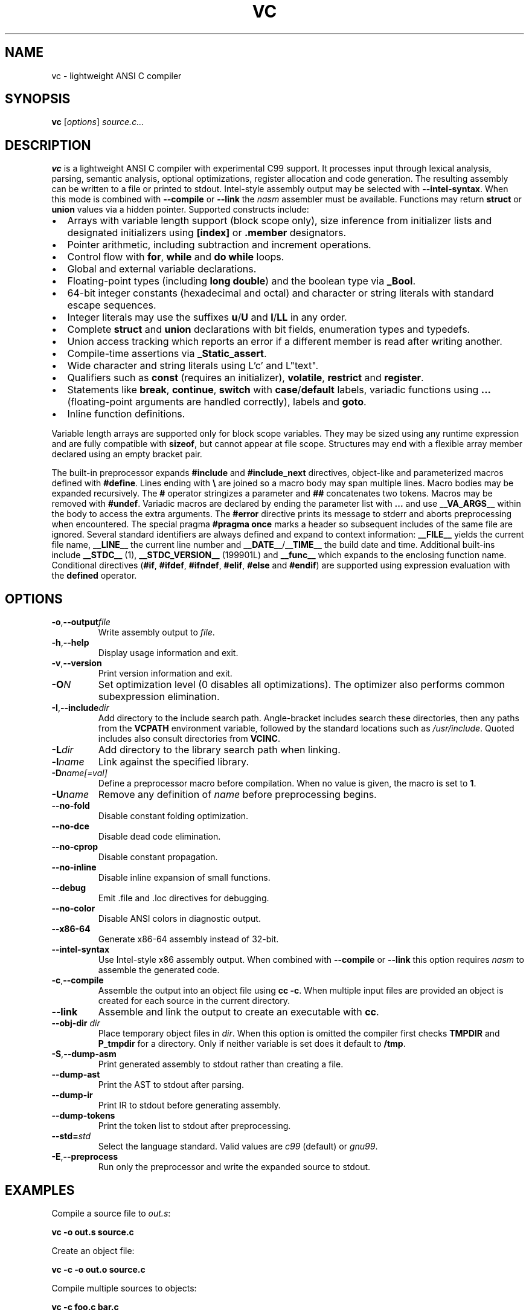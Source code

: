 .TH VC 1 "2025-06-24" "vc 0.1.0" "User Commands"
.SH NAME
vc \- lightweight ANSI C compiler
.SH SYNOPSIS
.B vc
.RI [ options ] " source.c..."
.SH DESCRIPTION
.B vc
is a lightweight ANSI C compiler with experimental C99 support.
It processes input through lexical analysis, parsing, semantic analysis,
optional optimizations, register allocation and code generation.
The resulting assembly can be written to a file or printed to stdout.
Intel-style assembly output may be selected with \fB--intel-syntax\fR.
When this mode is combined with \fB--compile\fR or \fB--link\fR the
\fInasm\fR assembler must be available.
Functions may return \fBstruct\fR or \fBunion\fR values via a hidden pointer.
Supported constructs include:
.IP \[bu] 2
Arrays with variable length support (block scope only), size inference from initializer lists and designated initializers using \fB[index]\fR or \fB.member\fR designators.
.IP \[bu] 2
Pointer arithmetic, including subtraction and increment operations.
.IP \[bu] 2
Control flow with \fBfor\fR, \fBwhile\fR and \fBdo\fR\~\fBwhile\fR loops.
.IP \[bu] 2
Global and external variable declarations.
.IP \[bu] 2
Floating\-point types (including \fBlong double\fR) and the boolean type via \fB_Bool\fR.
.IP \[bu] 2
64\-bit integer constants (hexadecimal and octal) and character or string literals with standard escape sequences.
.IP \[bu] 2
Integer literals may use the suffixes \fBu\fR/\fBU\fR and \fBl\fR/\fBLL\fR in any order.
.IP \[bu] 2
Complete \fBstruct\fR and \fBunion\fR declarations with bit fields, enumeration types and typedefs.
.IP \[bu] 2
Union access tracking which reports an error if a different member is read after writing another.
.IP \[bu] 2
Compile-time assertions via \fB_Static_assert\fR.
.IP \[bu] 2
Wide character and string literals using L'c' and L"text".
.IP \[bu] 2
Qualifiers such as \fBconst\fR (requires an initializer), \fBvolatile\fR, \fBrestrict\fR and \fBregister\fR.
.IP \[bu] 2
Statements like \fBbreak\fR, \fBcontinue\fR, \fBswitch\fR with \fBcase\fR/\fBdefault\fR labels, variadic functions using \fB...\fR (floating\-point arguments are handled correctly), labels and \fBgoto\fR.
.IP \[bu] 2
Inline function definitions.
.PP
Variable length arrays are supported only for block scope variables.
They may be sized using any runtime expression and are fully compatible
with \fBsizeof\fR, but cannot appear at file scope.  Structures may end
with a flexible array member declared using an empty bracket pair.
.PP
The built-in preprocessor expands \fB#include\fR and \fB#include_next\fR
directives, object-like
and parameterized macros defined with \fB#define\fR. Lines ending with
\fB\\\fR are joined so a macro body may span multiple lines. Macro bodies may be
expanded recursively. The \fB#\fR operator stringizes a parameter and
\fB##\fR concatenates two tokens. Macros may be removed with \fB#undef\fR.
Variadic macros are declared by ending the parameter list with \fB...\fR and
use \fB__VA_ARGS__\fR within the body to access the extra arguments.
The \fB#error\fR directive prints its message to stderr and aborts
preprocessing when encountered.  The special pragma
\fB#pragma once\fR marks a header so subsequent includes of the same
file are ignored.
Several standard identifiers are always defined and expand to context
information: \fB__FILE__\fR yields the current file name, \fB__LINE__\fR
the current line number and \fB__DATE__\fR/\fB__TIME__\fR the build date
and time. Additional built-ins include \fB__STDC__\fR (1),
\fB__STDC_VERSION__\fR (199901L) and \fB__func__\fR which expands to
the enclosing function name.
Conditional
directives (\fB#if\fR, \fB#ifdef\fR, \fB#ifndef\fR, \fB#elif\fR, \fB#else\fR
and \fB#endif\fR) are supported using expression evaluation with the
\fBdefined\fR operator.
.SH OPTIONS
.TP
.BR -o "," \fB--output\fR \fIfile\fR
Write assembly output to \fIfile\fR.
.TP
.BR -h "," \fB--help\fR
Display usage information and exit.
.TP
.BR -v "," \fB--version\fR
Print version information and exit.
.TP
.B \-O\fIN\fR
Set optimization level (0 disables all optimizations). The optimizer also
performs common subexpression elimination.
.TP
.BR -I "," \fB--include\fR \fIdir\fR
Add directory to the include search path. Angle-bracket includes search these
directories, then any paths from the \fBVCPATH\fR environment variable,
followed by the standard locations such as \fI/usr/include\fR. Quoted
includes also consult directories from \fBVCINC\fR.
.TP
.B \-L\fIdir\fR
Add directory to the library search path when linking.
.TP
.B \-l\fIname\fR
Link against the specified library.
.TP
.B \-D\fIname[=val]\fR
Define a preprocessor macro before compilation. When no value is given,
the macro is set to \fB1\fR.
.TP
.B \-U\fIname\fR
Remove any definition of \fIname\fR before preprocessing begins.
.TP
.B --no-fold
Disable constant folding optimization.
.TP
.B --no-dce
Disable dead code elimination.
.TP
.B --no-cprop
Disable constant propagation.
.TP
.B --no-inline
Disable inline expansion of small functions.
.TP
.B --debug
Emit .file and .loc directives for debugging.
.TP
.B --no-color
Disable ANSI colors in diagnostic output.
.TP
.B --x86-64
Generate x86-64 assembly instead of 32-bit.
.TP
.B --intel-syntax
Use Intel-style x86 assembly output. When combined with
\fB--compile\fR or \fB--link\fR this option requires \fInasm\fR to
assemble the generated code.
.TP
.BR -c "," \fB--compile\fR
Assemble the output into an object file using \fBcc -c\fR. When multiple
input files are provided an object is created for each source in the
current directory.
.TP
.B --link
Assemble and link the output to create an executable with \fBcc\fR.
.TP
.BR --obj-dir " " \fIdir\fR
Place temporary object files in \fIdir\fR.  When this option is
omitted the compiler first checks \fBTMPDIR\fR and \fBP_tmpdir\fR for
a directory.  Only if neither variable is set does it default to
\fB/tmp\fR.
.TP
.BR -S "," \fB--dump-asm\fR
Print generated assembly to stdout rather than creating a file.
.TP
.B --dump-ast
Print the AST to stdout after parsing.
.TP
.B --dump-ir
Print IR to stdout before generating assembly.
.TP
.B --dump-tokens
Print the token list to stdout after preprocessing.
.TP
.BR --std=\fIstd\fR
Select the language standard. Valid values are \fIc99\fR (default) or \fIgnu99\fR.
.TP
.BR -E "," \fB--preprocess\fR
Run only the preprocessor and write the expanded source to stdout.
.SH EXAMPLES
Compile a source file to \fIout.s\fR:
.PP
.B vc -o out.s source.c
.PP
Create an object file:
.PP
.B vc -c -o out.o source.c
.PP
Compile multiple sources to objects:
.PP
.B vc -c foo.c bar.c
.PP
Build an executable:
.PP
.B vc --link -o prog main.c util.c
.PP
Print the generated assembly:
.PP
.B vc -S source.c
.PP
Read source from standard input:
.PP
.B cat prog.c \| vc -o out.s -
.PP
.SH ENVIRONMENT
.TP
.B VCPATH
Colon separated list of additional directories searched for headers after any
.B -I
paths are processed.
.TP
.B VCINC
Colon separated list of directories added to the include search path after any
.B -I
paths are processed.
.TP
.B TMPDIR
Directory for temporary object files when \fB--obj-dir\fR is not used.
.TP
.B P_tmpdir
Alternative directory for temporary files if \fBTMPDIR\fR is unset.
.SH SEE ALSO
README.md, docs/command_line.md, docs/language_features.md (see the "Union declarations" section).
